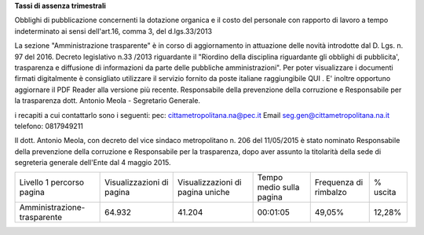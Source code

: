**Tassi di assenza trimestrali**

Obblighi di pubblicazione concernenti la dotazione organica e il  costo del personale con rapporto di lavoro a tempo indeterminato
ai sensi dell'art.16, comma 3, del d.lgs.33/2013

La sezione  "Amministrazione trasparente" è in corso di aggiornamento in attuazione delle novità introdotte dal D. Lgs. n. 97 del 2016. Decreto legislativo n.33 /2013 riguardante il "Riordino della disciplina riguardante gli obblighi di pubblicita', trasparenza e diffusione di informazioni da parte delle pubbliche amministrazioni". Per poter visualizzare i documenti firmati digitalmente è consigliato utilizzare il servizio fornito da poste italiane raggiungibile QUI . E' inoltre opportuno aggiornare il PDF Reader alla versione più recente. Responsabile della prevenzione della corruzione e Responsabile per la trasparenza dott. Antonio Meola - Segretario Generale.

i recapiti a cui contattarlo sono i seguenti:
pec: cittametropolitana.na@pec.it
Email seg.gen@cittametropolitana.na.it 
telefono: 0817949211

Il dott. Antonio Meola, con decreto del vice sindaco metropolitano n. 206 del 11/05/2015 è stato nominato Responsabile della prevenzione della corruzione e Responsabile per la trasparenza, dopo aver assunto la titolarità della sede di segreteria generale dell'Ente dal 4 maggio 2015.         
 
+-----------------------------+---------------------------+----------------------------------+--------------------------+-----------------------+----------+
| Livello 1 percorso pagina   | Visualizzazioni di pagina | Visualizzazioni di pagina uniche | Tempo medio sulla pagina | Frequenza di rimbalzo | % uscita |
+-----------------------------+---------------------------+----------------------------------+--------------------------+-----------------------+----------+
| Amministrazione-trasparente | 64.932                    | 41.204                           | 00:01:05                 | 49,05%                | 12,28%   |
+-----------------------------+---------------------------+----------------------------------+--------------------------+-----------------------+----------+

.. csv-table:: tassi-assenza
	:file:assenze2018.csv
	
